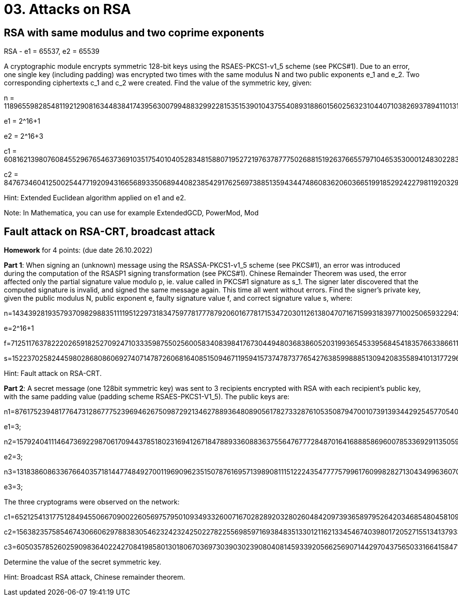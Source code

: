 = 03. Attacks on RSA

== RSA with same modulus and two coprime exponents
RSA - e1 = 65537, e2 = 65539

A cryptographic module encrypts symmetric 128-bit keys using the RSAES-PKCS1-v1_5 scheme (see PKCS#1). Due to an error, one single key (including padding) was encrypted two times with the same modulus N and two public exponents e_1 and e_2. Two corresponding ciphertexts c_1 and c_2 were created. Find the value of the symmetric key, given:

n = 118965598285481192129081634483841743956300799488329922815351539010437554089318860156025632310440710382693789411013100317752318762982643578653389773295480843102759393358161262015134849938906968092326049472737955561082223167084692048807385485725618552857193638122060692505467478944805145300591376251274273515157

e1 = 2^16+1

e2 = 2^16+3

c1 = 60816213980760845529676546373691035175401040528348158807195272197637877750268815192637665579710465353000124830228342142959747841208633969729286623652239721778238171921897294835049218545845737877823335871348762323757325297979746201061155760770746669672920423745450026412283339843572857310640294435173721835662

c2 = 84767346041250025447719209431665689335068944082385429176256973885135943447486083620603665199185292422798119203294136383555178389553236514089629189369156853238970935276397921283293937232921105847001399268459493760984368056157991024835422512210973658980986792514634625885894463672288737551800677117035834947094

Hint: Extended Euclidean algorithm applied on e1 and e2.

Note: In Mathematica, you can use for example ExtendedGCD, PowerMod, Mod

== Fault attack on RSA-CRT, broadcast attack
*Homework* for 4 points: (due date 26.10.2022)

*Part 1*: When signing an (unknown) message using the RSASSA-PKCS1-v1_5 scheme (see PKCS#1), an error was introduced during the computation of the RSASP1 signing transformation (see PKCS#1). Chinese Remainder Theorem was used, the error affected only the partial signature value modulo p, ie. value called in PKCS#1 signature as s_1. The signer later discovered that the computed signature is invalid, and signed the same message again. This time all went without errors. Find the signer's private key, given the public modulus N, public exponent e, faulty signature value f, and correct signature value s, where:

n=143439281935793709829883511119512297318347597781777879206016778171534720301126138047071671599318397710025065932294231888139238578615677641709345935975961129727859596609343289124965796285308717120051606006794321837387662808710892762405359764253183416603706120250336984377143647112873468386573559510267301025317

e=2^16+1

f=71251176378222026591825270924710333598755025600583408398417673044948036838605203199365453395684541835766338661162672639861182656220165947252131425810938132667168370928457399579218032946166229495635857434396515864365919188222925205058641667971268925279334818704393729730175259569121845705737661313402980864137

s=15223702582445980286808606927407147872606816408515094671195941573747873776542763859988851309420835589410131772963096153108282509175871696342163196550032899522429025717395838274305099296786258069032517578628430962210476221001719559330646207213315978859400699157086660962631721005185511377251893703145230857109

Hint: Fault attack on RSA-CRT.

*Part 2*: A secret message (one 128bit symmetric key) was sent to 3 recipients encrypted with RSA with each recipient's public key, with the same padding value (padding scheme RSAES-PKCS1-V1_5). The public keys are:

n1=87617523948177647312867775239694626750987292134627889364808905617827332876105350879470010739139344292545770540409899305653944242239880100328192428705797212072724323423041291119344048342058210621360780869091664865999689405851181985243820506729202457035583684007010204771260794056165692617016320638991306056971; 

e1=3;

n2=157924041114647369229870617094437851802316941267184788933608836375564767772848701641688858696007853369291135059337850679893135460205320456206898932645455436133369113857496950130545810994125246833907260221346227394884508785210676049418226525446419689791538932619557120002466506317385975439092143284415874027211; 

e2=3;

n3=131838608633676640357181447748492700119690962351507876169571398908111512224354777757996176099828271304349963607084588120858016224316252565697977767839599356978916409295387565046205091469855019418988788689432116878030657624011562009433753926073552436199075792228327510102237935074223902088975550473614367494057; 

e3=3;

The three cryptograms were observed on the network:

c1=65212541317751284945506670900226056975795010934933260071670282892032802604842097393658979526420346854804581094518520227574641987146937473402588909454892030738136515156287257945593373062628072825528841140843460692938629933406016148043093433950475747067155338655038454056567193537623903933983553464412593090069;

c2=156382357585467430660629788383054623242324250227822556985971693848351330121162133454674039801720527155134137933856606359528665363372668511326729412708820502692450710775929374472783735915284966718107235882039123636874001815937218546463720092113732842309236191032972133895854339528436872197043533983579035222837;

c3=60503578526025909836402242708419858013018067036973039030239080408145933920566256907144297043756503316641584712782889200080106252564748066020635642241350111055877635349767719255482806493092144842653965557405779843774330253634516323287118947492451943926212539801046839516868238865378114669552919766008255657505;

Determine the value of the secret symmetric key.

Hint: Broadcast RSA attack, Chinese remainder theorem.

